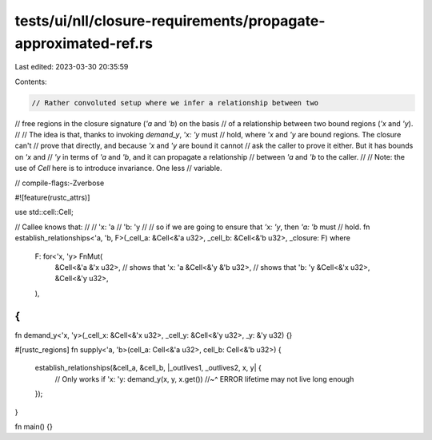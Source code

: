 tests/ui/nll/closure-requirements/propagate-approximated-ref.rs
===============================================================

Last edited: 2023-03-30 20:35:59

Contents:

.. code-block:: rs

    // Rather convoluted setup where we infer a relationship between two
// free regions in the closure signature (`'a` and `'b`) on the basis
// of a relationship between two bound regions (`'x` and `'y`).
//
// The idea is that, thanks to invoking `demand_y`, `'x: 'y` must
// hold, where `'x` and `'y` are bound regions. The closure can't
// prove that directly, and because `'x` and `'y` are bound it cannot
// ask the caller to prove it either. But it has bounds on `'x` and
// `'y` in terms of `'a` and `'b`, and it can propagate a relationship
// between `'a` and `'b` to the caller.
//
// Note: the use of `Cell` here is to introduce invariance. One less
// variable.

// compile-flags:-Zverbose

#![feature(rustc_attrs)]

use std::cell::Cell;

// Callee knows that:
//
// 'x: 'a
// 'b: 'y
//
// so if we are going to ensure that `'x: 'y`, then `'a: 'b` must
// hold.
fn establish_relationships<'a, 'b, F>(_cell_a: &Cell<&'a u32>, _cell_b: &Cell<&'b u32>, _closure: F)
where
    F: for<'x, 'y> FnMut(
        &Cell<&'a &'x u32>, // shows that 'x: 'a
        &Cell<&'y &'b u32>, // shows that 'b: 'y
        &Cell<&'x u32>,
        &Cell<&'y u32>,
    ),
{
}

fn demand_y<'x, 'y>(_cell_x: &Cell<&'x u32>, _cell_y: &Cell<&'y u32>, _y: &'y u32) {}

#[rustc_regions]
fn supply<'a, 'b>(cell_a: Cell<&'a u32>, cell_b: Cell<&'b u32>) {
    establish_relationships(&cell_a, &cell_b, |_outlives1, _outlives2, x, y| {
        // Only works if 'x: 'y:
        demand_y(x, y, x.get())
        //~^ ERROR lifetime may not live long enough
    });
}

fn main() {}



